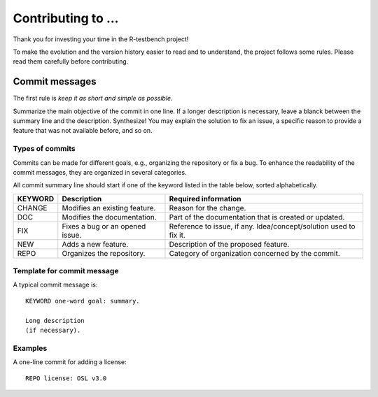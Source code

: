 
*******************
Contributing to ...
*******************


Thank you for investing your time in the R-testbench project!

To make the evolution and the version history easier to read and to understand, the project follows some rules.
Please read them carefully before contributing.



Commit messages
===============

The first rule is *keep it as short and simple as possible*.

Summarize the main objective of the commit in one line.
If a longer description is necessary, leave a blanck between the summary line and the description.
Synthesize! You may explain the solution to fix an issue, a specific reason to provide a feature that was not available before, and so on.



Types of commits
----------------

Commits can be made for different goals, e.g., organizing the repository or fix a bug.
To enhance the readability of the commit messages, they are organized in several categories.

All commit summary line should start if one of the keyword listed in the table below, sorted alphabetically.

+----------+---------------------------------+-------------------------------------------------------------------+
| KEYWORD  | Description                     | Required information                                              |
+==========+=================================+===================================================================+
|  CHANGE  | Modifies an existing feature.   | Reason for the change.                                            |
+----------+---------------------------------+-------------------------------------------------------------------+
|  DOC     | Modifies the documentation.     | Part of the documentation that is created or updated.             |
+----------+---------------------------------+-------------------------------------------------------------------+
|  FIX     | Fixes a bug or an opened issue. | Reference to issue, if any. Idea/concept/solution used to fix it. |
+----------+---------------------------------+-------------------------------------------------------------------+
|  NEW     | Adds a new feature.             | Description of the proposed feature.                              |
+----------+---------------------------------+-------------------------------------------------------------------+
|  REPO    | Organizes the repository.       | Category of organization concerned by the commit.                 |
+----------+---------------------------------+-------------------------------------------------------------------+



Template for commit message
---------------------------

A typical commit message is::

	KEYWORD one-word goal: summary.

	Long description 
	(if necessary).



Examples
--------

A one-line commit for adding a license::

	REPO license: OSL v3.0
